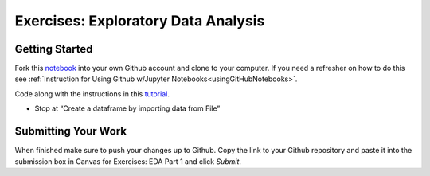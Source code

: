 Exercises: Exploratory Data Analysis
====================================

Getting Started
---------------

Fork this `notebook <https://github.com/CarlyLanglois/EDAExercises/blob/master/EDApt1Exercises.ipynb>`__ 
into your own Github account and clone to your computer.  If you need a refresher on how to do this 
see :ref:`Instruction for Using Github w/Jupyter Notebooks<usingGitHubNotebooks>`.

| Code along with the instructions in this `tutorial <https://www.analyticsvidhya.com/blog/2021/05/a-comprehensive-guide-to-data-analysis-using-pandas-hands-on-data-analysis-on-imdb-movies-data/>`__. 

* Stop at “Create a dataframe by importing data from File”
 
Submitting Your Work
--------------------

When finished make sure to push your changes up to Github. Copy the link to your Github 
repository and paste it into the submission box in Canvas for Exercises: EDA Part 1 
and click *Submit*.